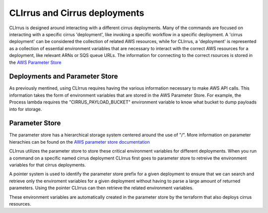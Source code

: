 CLIrrus and Cirrus deployments
==============================

CLIrrus is designed around interacting with a different cirrus deployments.
Many of the commands are focused on interacting with a specific cirrus
'deployment', like invoking a specific workflow in a specific deployment.  A
'cirrus deployment' can be considered the collection of related AWS resources,
while for CLIrrus, a 'deployment' is represented as a collection of essential
environment variables that are necessary to interact with the correct AWS
resources for a deployment, like relevant ARNs or SQS queue URLs.  The
information for connecting to the correct rsources is stored in the `AWS
Parameter Store`_

Deployments and Parameter Store
-------------------------------

As previously mentined, using CLIrrus requires having the various information
necessary to make AWS API calls.  This information takes the form of environment
variables that are stored in the AWS Parameter Store.  For example, the Process
lambda requires the "CIRRUS_PAYLOAD_BUCKET" environment variable to know what
bucket to dump payloads into for storage.

Parameter Store
---------------

The parameter store has a hierarchical storage system centered around the use of
"/". More information on parameter hierachies can be found on the `AWS parameter store documentation`_

CLIrrus utilizes the parameter store to store these critical environment variables for different deployments.  When you run a command on a specific named cirrus deployment CLIrrus first goes to parameter store to retreive the environment variables for that cirrus deployments.

A pointer system is used to identify the parameter store prefix for a given deployment to ensure that we can search and retrieve only the enviroment variables for a given deployment without having to parse a large amount of returned parameters.  Using the pointer CLIrrus can then retrieve the related environment variables.

These environment variables are automatically created in the parameter store by the terraform that also deploys cirrus resources.

.. _AWS Parameter Store: https://docs.aws.amazon.com/systems-manager/latest/userguide/systems-manager-parameter-store.html
.. _AWS Parameter store documentation: https://docs.aws.amazon.com/systems-manager/latest/userguide/sysman-paramstore-hierarchies.html
